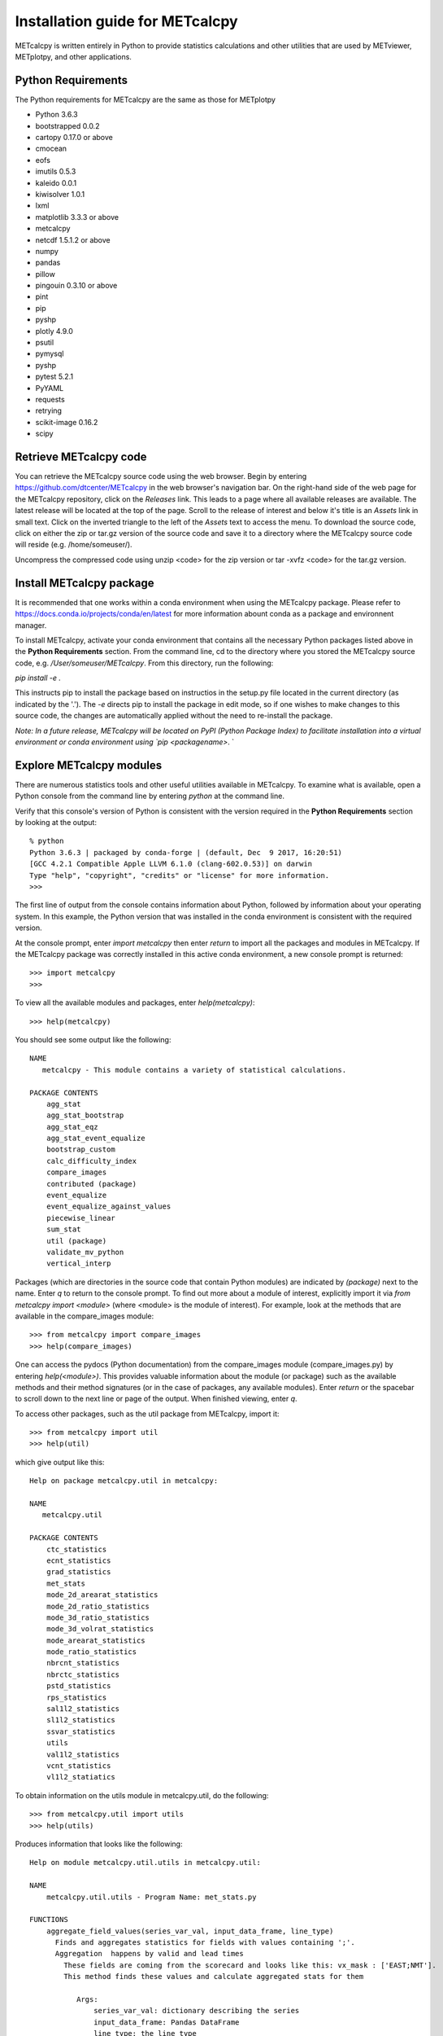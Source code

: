Installation guide for METcalcpy
===========================================

METcalcpy is written entirely in Python to provide statistics calculations and other utilities that
are used by METviewer, METplotpy, and other applications.

Python Requirements
~~~~~~~~~~~~~~~~~~~

The Python requirements for METcalcpy are the same as those for METplotpy

* Python 3.6.3

* bootstrapped 0.0.2 

* cartopy 0.17.0 or above

* cmocean

* eofs

* imutils 0.5.3

* kaleido 0.0.1

* kiwisolver 1.0.1

* lxml

* matplotlib 3.3.3 or above

* metcalcpy 

* netcdf 1.5.1.2 or above 

* numpy

* pandas

* pillow

* pingouin 0.3.10 or above

* pint
 
* pip

* pyshp

* plotly 4.9.0

* psutil

* pymysql

* pyshp

* pytest 5.2.1

* PyYAML

* requests

* retrying

* scikit-image 0.16.2

* scipy


Retrieve METcalcpy code
~~~~~~~~~~~~~~~~~~~~~~~

You can retrieve the METcalcpy source code using the web browser. Begin by entering
https://github.com/dtcenter/METcalcpy in
the web browser's navigation bar.  On the right-hand side of the web page for the METcalcpy repository, click on 
the `Releases` link.  This leads to a page where all available releases are available.  The latest release will be
located at the top of the page.  Scroll to the release of interest and below it's title is an `Assets` link in small
text.  Click on the inverted triangle to the left of the `Assets` text to access the menu. To download the source code,
click on either the zip or tar.gz version of the source code and save it to a directory where the METcalcpy source code
will reside (e.g. /home/someuser/).

Uncompress the compressed code using unzip <code> for the zip version or tar -xvfz <code> for the tar.gz version.

Install METcalcpy package
~~~~~~~~~~~~~~~~~~~~~~~~~

It is recommended that one works within a conda environment when using the METcalcpy package.  Please refer to 
https://docs.conda.io/projects/conda/en/latest for more information abount conda as a package and environnent
manager. 

To install METcalcpy, activate your conda environment that contains all the necessary Python packages
listed above in the **Python Requirements** section.  From the command line, cd to the directory where you stored the
METcalcpy source code, e.g. `/User/someuser/METcalcpy`.  From this directory, run the following:

`pip install -e .`

This instructs pip to install the package based on instructios in the setup.py file located in the current directory
(as indicated by the '.').  The `-e` directs pip to install the package in edit mode, so if one wishes to make changes
to this source code, the changes are automatically applied without the need to re-install the package.



`Note: In a future release, METcalcpy will be located on PyPI (Python Package Index) to facilitate
installation into a virtual environment or conda environment using `pip <packagename>`.  `


Explore METcalcpy modules
~~~~~~~~~~~~~~~~~~~~~~~~~

There are numerous statistics tools and other useful utilities available in METcalcpy. To examine what is
available, open a Python console from the command line by entering `python` at the command line.

Verify that this console's version of Python is consistent with the version required in the **Python Requirements**
section by looking at the output::

    % python
    Python 3.6.3 | packaged by conda-forge | (default, Dec  9 2017, 16:20:51)
    [GCC 4.2.1 Compatible Apple LLVM 6.1.0 (clang-602.0.53)] on darwin
    Type "help", "copyright", "credits" or "license" for more information.
    >>>

The first line of output from the console contains information about Python, followed by information about your
operating system.  In this example, the Python version that was installed in the conda environment is
consistent with the required version.

At the console prompt, enter `import metcalcpy` then enter `return` to import all the packages and modules
in METcalcpy.  If the METcalcpy package was correctly installed in this active conda environment, a new console
prompt is returned::

    >>> import metcalcpy
    >>>


To view all the available modules and packages, enter `help(metcalcpy)`::

  >>> help(metcalcpy)

You should see some output like the following::

    NAME
       metcalcpy - This module contains a variety of statistical calculations.

    PACKAGE CONTENTS
        agg_stat
        agg_stat_bootstrap
        agg_stat_eqz
        agg_stat_event_equalize
        bootstrap_custom
        calc_difficulty_index
        compare_images
        contributed (package)
        event_equalize
        event_equalize_against_values
        piecewise_linear
        sum_stat
        util (package)
        validate_mv_python
        vertical_interp

Packages (which are directories in the source code that contain Python modules) are indicated by `(package)` next to
the name. Enter `q` to return to the console prompt. To find out more about a module of interest, explicitly import it
via `from metcalcpy import <module>` (where <module> is the module of interest).  For example, look at the methods
that are available in the compare_images module::

    >>> from metcalcpy import compare_images
    >>> help(compare_images)

One can access the pydocs (Python documentation) from the compare_images module (compare_images.py) by entering
`help(<module>)`.  This provides valuable information about the module (or package) such as the available methods
and their method signatures (or in the case of packages, any available modules).  Enter `return` or the spacebar
to scroll down to the next line or page of the output.  When finished viewing, enter `q`.

To access other packages, such as the util package from METcalcpy, import it::

    >>> from metcalcpy import util
    >>> help(util)

which give output like this::

    Help on package metcalcpy.util in metcalcpy:

    NAME
       metcalcpy.util

    PACKAGE CONTENTS
        ctc_statistics
        ecnt_statistics
        grad_statistics
        met_stats
        mode_2d_arearat_statistics
        mode_2d_ratio_statistics
        mode_3d_ratio_statistics
        mode_3d_volrat_statistics
        mode_arearat_statistics
        mode_ratio_statistics
        nbrcnt_statistics
        nbrctc_statistics
        pstd_statistics
        rps_statistics
        sal1l2_statistics
        sl1l2_statistics
        ssvar_statistics
        utils
        val1l2_statistics
        vcnt_statistics
        vl1l2_statiatics


To obtain information on the utils module in metcalcpy.util, do the following::

    >>> from metcalcpy.util import utils
    >>> help(utils)

Produces information that looks like the following::

   Help on module metcalcpy.util.utils in metcalcpy.util:

   NAME
       metcalcpy.util.utils - Program Name: met_stats.py

   FUNCTIONS
       aggregate_field_values(series_var_val, input_data_frame, line_type)
         Finds and aggregates statistics for fields with values containing ';'.
         Aggregation  happens by valid and lead times
           These fields are coming from the scorecard and looks like this: vx_mask : ['EAST;NMT'].
           This method finds these values and calculate aggregated stats for them

              Args:
                  series_var_val: dictionary describing the series
                  input_data_frame: Pandas DataFrame
                  line_type: the line type

              Returns:
                  Pandas DataFrame with aggregates statistics

       calc_derived_curve_value(val1, val2, operation)
         Performs the operation with two numpy arrays.
         Operations can be



Using METcalcpy modules
~~~~~~~~~~~~~~~~~~~~~~~

From within the active conda environment, use the METcalcpy packages and
and modules of interest in your code.  For example, in the METplotpy performance_diagram.py file, the event_equalization
method is imported in the following manner::

  import metcalcpy.util.utils as calc_util

which is then used in the code::

    self.input_df = calc_util.perform_event_equalization(self.parameters, self.input_df)











